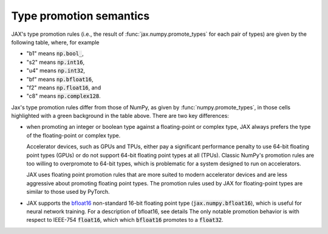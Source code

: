 .. _type-promotion:

Type promotion semantics
========================

JAX's type promotion rules (i.e., the result of
:func:`jax.numpy.promote_types` for each pair of types) are given by the
following table, where, for example

* "b1" means :code:`np.bool_`,
* "s2" means :code:`np.int16`,
* "u4" means :code:`np.int32`,
* "bf" means :code:`np.bfloat16`,
* "f2" means :code:`np.float16`, and
* "c8" means :code:`np.complex128`.

.. raw:: html

    <style>
        #types table {
          border: 2px solid #aaa;
        }

        #types td, #types th {
          border: 1px solid #ddd;
          padding: 3px;
        }
        #types th {
          border-bottom: 1px solid #aaa;
        }
        #types tr:nth-child(even){background-color: #f2f2f2;}
        #types .d {
          background-color: #ccf2cc;
        }
        #types td:first-child{
          background-color: #f2f2f2;
          border-right: 1px solid #aaa;
          font-weight: bold;
        }
        #types tr:first-child{background-color: #f2f2f2;}
    </style>

    <table id="types">
    <tr><th></th><th>b1</th><th>s1</th><th>s2</th><th>s4</th><th>s8</th><th>u1</th><th>u2</th><th>u4</th><th>u8</th><th>bf</th><th>f2</th><th>f4</th><th>f8</th><th>c4</th><th>c8</th></tr>
    <tr><td>b1</td><td>b1</td><td>s1</td><td>s2</td><td>s4</td><td>s8</td><td>u1</td><td>u2</td><td>u4</td><td>u8</td><td class="d">bf</td><td>f2</td><td>f4</td><td>f8</td><td>c4</td><td>c8</td></tr>
    <tr><td>s1</td><td>s1</td]]><td>s1</td><td>s2</td><td>s4</td><td>s8</td><td>s2</td><td>s4</td><td>s8</td><td>f8</td><td class="d">bf</td><td>f2</td><td>f4</td><td>f8</td><td>c4</td><td>c8</td></tr>
    <tr><td>s2</td><td>s2</td><td>s2</td><td>s2</td><td>s4</td><td>s8</td><td>s2</td><td>s4</td><td>s8</td><td>f8</td><td class="d">bf</td><td class="d">f2</td><td>f4</td><td>f8</td><td>c4</td><td>c8</td></tr>
    <tr><td>s4</td><td>s4</td><td>s4</td><td>s4</td><td>s4</td><td>s8</td><td>s4</td><td>s4</td><td>s8</td><td>f8</td><td class="d">bf</td><td class="d">f2</td><td class="d">f4</td><td>f8</td><td class="d">c4</td><td>c8</td></tr>
    <tr><td>s8</td><td>s8</td><td>s8</td><td>s8</td><td>s8</td><td>s8</td><td>s8</td><td>s8</td><td>s8</td><td>f8</td><td class="d">bf</td><td class="d">f2</td><td class="d">f4</td><td>f8</td><td class="d">c4</td><td>c8</td></tr>
    <tr><td>u1</td><td>u1</td><td>s2</td><td>s2</td><td>s4</td><td>s8</td><td>u1</td><td>u2</td><td>u4</td><td>u8</td><td class="d">bf</td><td>f2</td><td>f4</td><td>f8</td><td>c4</td><td>c8</td></tr>
    <tr><td>u2</td><td>u2</td><td>s4</td><td>s4</td><td>s4</td><td>s8</td><td>u2</td><td>u2</td><td>u4</td><td>u8</td><td class="d">bf</td><td class="d">f2</td><td>f4</td><td>f8</td><td>c4</td><td>c8</td></tr>
    <tr><td>u4</td><td>u4</td><td>s8</td><td>s8</td><td>s8</td><td>s8</td><td>u4</td><td>u4</td><td>u4</td><td>u8</td><td class="d">bf</td><td class="d">f2</td><td class="d">f4</td><td>f8</td><td class="d">c4</td><td>c8</td></tr>
    <tr><td>u8</td><td>u8</td><td>f8</td><td>f8</td><td>f8</td><td>f8</td><td>u8</td><td>u8</td><td>u8</td><td>u8</td><td class="d">bf</td><td class="d">f2</td><td class="d">f4</td><td>f8</td><td class="d">c4</td><td>c8</td></tr>
    <tr class="d"><td>bf</td><td>bf</td><td>bf</td><td>bf</td><td>bf</td><td>bf</td><td>bf</td><td>bf</td><td>bf</td><td class="d">bf</td><td>bf</td><td>f4</td><td>f4</td><td>f8</td><td>c4</td><td>c8</td></tr>
    <tr><td>f2</td><td>f2</td><td>f2</td><td class="d">f2</td><td class="d">f2</td><td class="d">f2</td><td>f2</td><td class="d">f2</td><td class="d">f2</td><td class="d">f2</td><td class="d">f4</td><td>f2</td><td>f4</td><td>f8</td><td>c4</td><td>c8</td></tr>
    <tr><td>f4</td><td>f4</td><td>f4</td><td>f4</td><td class="d">f4</td><td class="d">f4</td><td>f4</td><td>f4</td><td class="d">f4</td><td class="d">f4</td><td class="d">f4</td><td>f4</td><td>f4</td><td>f8</td><td>c4</td><td>c8</td></tr>
    <tr><td>f8</td><td>f8</td><td>f8</td><td>f8</td><td>f8</td><td>f8</td><td>f8</td><td>f8</td><td>f8</td><td>f8</td><td class="d">f8</td><td>f8</td><td>f8</td><td>f8</td><td>c8</td><td>c8</td></tr>
    <tr><td>c4</td><td>c4</td><td>c4</td><td>c4</td><td class="d">c4</td><td class="d">c4</td><td>c4</td><td>c4</td><td class="d">c4</td><td class="d">c4</td><td class="d">c4</td><td>c4</td><td>c4</td><td>c8</td><td>c4</td><td>c8</td></tr>
    <tr><td>c8</td><td>c8</td><td>c8</td><td>c8</td><td>c8</td><td>c8</td><td>c8</td><td>c8</td><td>c8</td><td>c8</td><td class="d">c8</td><td>c8</td><td>c8</td><td>c8</td><td>c8</td><td>c8</td></tr>
    </table><p>

Jax's type promotion rules differ from those of NumPy, as given by
:func:`numpy.promote_types`, in those cells highlighted with a green background
in the table above. There are two key differences:

* when promoting an integer or boolean type against a floating-point or complex
  type, JAX always prefers the type of the floating-point or complex type.

  Accelerator devices, such as GPUs and TPUs, either pay a significant
  performance penalty to use 64-bit floating point types (GPUs) or do not
  support 64-bit floating point types at all (TPUs). Classic NumPy's promotion
  rules are too willing to overpromote to 64-bit types, which is problematic for
  a system designed to run on accelerators.

  JAX uses floating point promotion rules that are more suited to modern
  accelerator devices and are less aggressive about promoting floating point
  types. The promotion rules used by JAX for floating-point types are similar to
  those used by PyTorch.

* JAX supports the
  `bfloat16 <https://en.wikipedia.org/wiki/Bfloat16_floating-point_format>`_
  non-standard 16-bit floating point type
  (:code:`jax.numpy.bfloat16`), which is useful for neural network training.
  For a description of bfloat16, see details
  The only notable promotion behavior is with respect to IEEE-754
  :code:`float16`, which which :code:`bfloat16` promotes to a :code:`float32`.